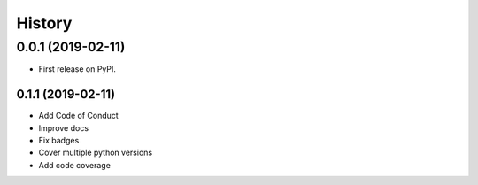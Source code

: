 =======
History
=======

0.0.1 (2019-02-11)
------------------

* First release on PyPI.

0.1.1 (2019-02-11)
_________________

* Add Code of Conduct
* Improve docs
* Fix badges
* Cover multiple python versions
* Add code coverage
